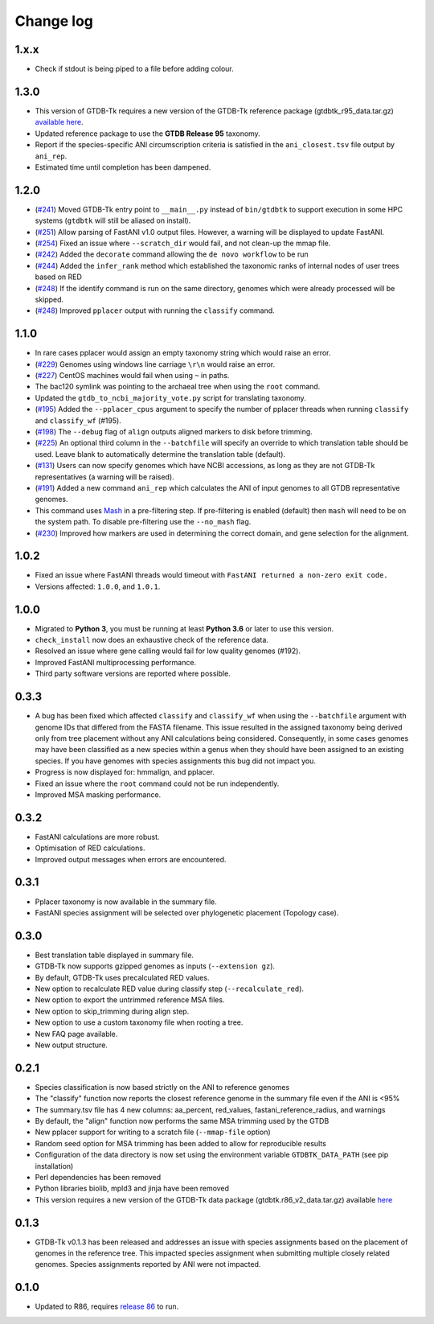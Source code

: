 
Change log
==========

1.x.x
-----

* Check if stdout is being piped to a file before adding colour.


1.3.0
-----

* This version of GTDB-Tk requires a new version of the GTDB-Tk reference package
  (gtdbtk_r95_data.tar.gz) `available here <https://data.ace.uq.edu.au/public/gtdb/data/releases/release95/95.0/auxillary_files/gtdbtk_r95_data.tar.gz>`_.
* Updated reference package to use the **GTDB Release 95** taxonomy.
* Report if the species-specific ANI circumscription criteria is satisfied in the ``ani_closest.tsv`` file output by ``ani_rep``.
* Estimated time until completion has been dampened.


1.2.0
-----

* (`#241 <https://github.com/Ecogenomics/GTDBTk/issues/241>`_) Moved GTDB-Tk entry point to ``__main__.py`` instead of
  ``bin/gtdbtk`` to support execution in some HPC systems (``gtdbtk`` will still be aliased on install).
* (`#251 <https://github.com/Ecogenomics/GTDBTk/issues/251>`_) Allow parsing of FastANI v1.0 output files. However, a warning will be displayed to update FastANI.
* (`#254 <https://github.com/Ecogenomics/GTDBTk/issues/254>`_) Fixed an issue where ``--scratch_dir`` would fail, and not clean-up the mmap file.
* (`#242 <https://github.com/Ecogenomics/GTDBTk/pull/242>`_) Added the ``decorate`` command allowing the ``de novo workflow`` to be run
* (`#244 <https://github.com/Ecogenomics/GTDBTk/pull/244>`_) Added the ``infer_rank`` method which established the taxonomic ranks of internal nodes of user trees based on RED
* (`#248 <https://github.com/Ecogenomics/GTDBTk/pull/248>`_) If the identify command is run on the same directory, genomes which were already processed will be skipped.
* (`#248 <https://github.com/Ecogenomics/GTDBTk/pull/248>`_) Improved ``pplacer`` output with running the ``classify`` command.


1.1.0
-----

* In rare cases pplacer would assign an empty taxonomy string which would raise an error.
* (`#229 <https://github.com/Ecogenomics/GTDBTk/issues/229>`_) Genomes using windows line carriage ``\r\n`` would raise an error.
* (`#227 <https://github.com/Ecogenomics/GTDBTk/issues/227>`_) CentOS machines would fail when using ``~`` in paths.
* The bac120 symlink was pointing to the archaeal tree when using the ``root`` command.
* Updated the ``gtdb_to_ncbi_majority_vote.py`` script for translating taxonomy.
* (`#195 <https://github.com/Ecogenomics/GTDBTk/issues/195>`_) Added the ``--pplacer_cpus`` argument to specify the number of pplacer threads when running ``classify`` and ``classify_wf`` (#195).
* (`#198 <https://github.com/Ecogenomics/GTDBTk/issues/198>`_) The ``--debug`` flag of ``align`` outputs aligned markers to disk before trimming.
* (`#225 <https://github.com/Ecogenomics/GTDBTk/issues/225>`_) An optional third column in the ``--batchfile`` will specify an override to which translation table should be used.
  Leave blank to automatically determine the translation table (default).
* (`#131 <https://github.com/Ecogenomics/GTDBTk/issues/131>`_) Users can now specify genomes which have NCBI accessions, as long as they are not GTDB-Tk
  representatives (a warning will be raised).
* (`#191 <https://github.com/Ecogenomics/GTDBTk/issues/191>`_) Added a new command ``ani_rep`` which calculates the ANI of input genomes to all GTDB
  representative genomes.
* This command uses `Mash <https://github.com/marbl/Mash>`_ in a pre-filtering step. If pre-filtering is enabled (default)
  then ``mash`` will need to be on the system path. To disable pre-filtering use the ``--no_mash`` flag.
* (`#230 <https://github.com/Ecogenomics/GTDBTk/issues/235>`_) Improved how markers are used in determining the correct domain, and gene selection for the alignment.


1.0.2
-----

* Fixed an issue where FastANI threads would timeout with ``FastANI returned a non-zero exit code.``
* Versions affected: ``1.0.0``, and ``1.0.1``.


1.0.0
-----

* Migrated to **Python 3**, you must be running at least **Python 3.6** or later to use this version.
* ``check_install`` now does an exhaustive check of the reference data.
* Resolved an issue where gene calling would fail for low quality genomes (#192).
* Improved FastANI multiprocessing performance.
* Third party software versions are reported where possible.


0.3.3
-----

* A bug has been fixed which affected ``classify`` and ``classify_wf`` when using the ``--batchfile``
  argument with genome IDs that differed from the FASTA filename. This issue resulted in
  the assigned taxonomy being derived only from tree placement without any ANI
  calculations being considered. Consequently, in some cases genomes may have been classified as a new
  species within a genus when they should have been assigned to an existing species. If you have genomes
  with species assignments this bug did not impact you.
* Progress is now displayed for: hmmalign, and pplacer.
* Fixed an issue where the ``root`` command could not be run independently.
* Improved MSA masking performance.


0.3.2
-----

* FastANI calculations are more robust.
* Optimisation of RED calculations.
* Improved output messages when errors are encountered.


0.3.1
-----

* Pplacer taxonomy is now available in the summary file.
* FastANI species assignment will be selected over phylogenetic placement (Topology case).


0.3.0
-----

* Best translation table displayed in summary file.
* GTDB-Tk now supports gzipped genomes as inputs (``--extension gz``).
* By default, GTDB-Tk uses precalculated RED values.
* New option to recalculate RED value during classify step (``--recalculate_red``).
* New option to export the untrimmed reference MSA files.
* New option to skip_trimming during align step.
* New option to use a custom taxonomy file when rooting a tree.
* New FAQ page available.
* New output structure.


0.2.1
-----

* Species classification is now based strictly on the ANI to reference genomes
* The "classify" function now reports the closest reference genome in the summary file even if the ANI is <95%
* The summary.tsv file has 4 new columns: aa_percent, red_values, fastani_reference_radius, and warnings
* By default, the "align" function now performs the same MSA trimming used by the GTDB
* New pplacer support for writing to a scratch file (``--mmap-file`` option)
* Random seed option for MSA trimming has been added to allow for reproducible results
* Configuration of the data directory is now set using the environment variable ``GTDBTK_DATA_PATH`` (see pip installation)
* Perl dependencies has been removed
* Python libraries biolib, mpld3 and jinja have been removed
* This version requires a new version of the GTDB-Tk data package (gtdbtk.r86_v2_data.tar.gz) available `here <https://data.ace.uq.edu.au/public/gtdbtk/release_86/>`_


0.1.3
-----

* GTDB-Tk v0.1.3 has been released and addresses an issue with species assignments based on the placement of
  genomes in the reference tree. This impacted species assignment when submitting multiple closely related genomes.
  Species assignments reported by ANI were not impacted.


0.1.0
-----

* Updated to R86, requires `release 86 <https://data.ace.uq.edu.au/public/gtdbtk/release_86/>`_ to run.
